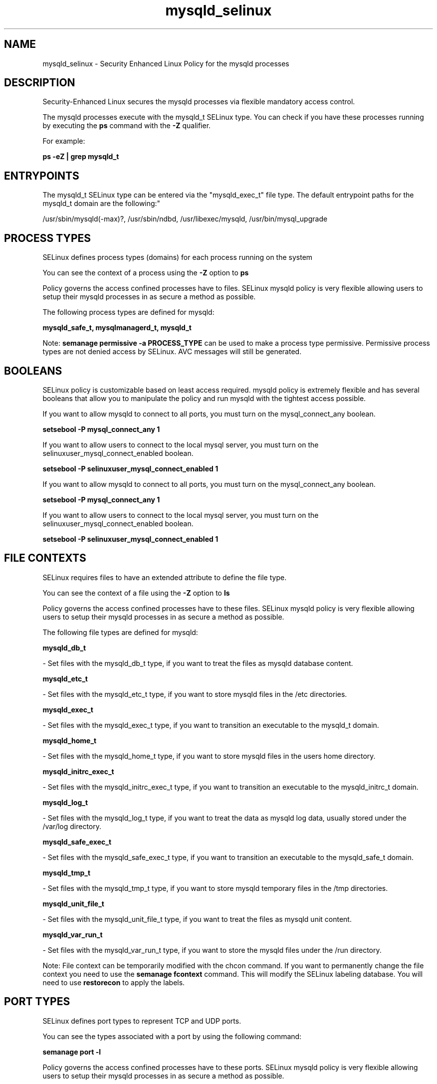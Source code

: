 .TH  "mysqld_selinux"  "8"  "12-11-01" "mysqld" "SELinux Policy documentation for mysqld"
.SH "NAME"
mysqld_selinux \- Security Enhanced Linux Policy for the mysqld processes
.SH "DESCRIPTION"

Security-Enhanced Linux secures the mysqld processes via flexible mandatory access control.

The mysqld processes execute with the mysqld_t SELinux type. You can check if you have these processes running by executing the \fBps\fP command with the \fB\-Z\fP qualifier.

For example:

.B ps -eZ | grep mysqld_t


.SH "ENTRYPOINTS"

The mysqld_t SELinux type can be entered via the "mysqld_exec_t" file type.  The default entrypoint paths for the mysqld_t domain are the following:"

/usr/sbin/mysqld(-max)?, /usr/sbin/ndbd, /usr/libexec/mysqld, /usr/bin/mysql_upgrade
.SH PROCESS TYPES
SELinux defines process types (domains) for each process running on the system
.PP
You can see the context of a process using the \fB\-Z\fP option to \fBps\bP
.PP
Policy governs the access confined processes have to files.
SELinux mysqld policy is very flexible allowing users to setup their mysqld processes in as secure a method as possible.
.PP
The following process types are defined for mysqld:

.EX
.B mysqld_safe_t, mysqlmanagerd_t, mysqld_t
.EE
.PP
Note:
.B semanage permissive -a PROCESS_TYPE
can be used to make a process type permissive. Permissive process types are not denied access by SELinux. AVC messages will still be generated.

.SH BOOLEANS
SELinux policy is customizable based on least access required.  mysqld policy is extremely flexible and has several booleans that allow you to manipulate the policy and run mysqld with the tightest access possible.


.PP
If you want to allow mysqld to connect to all ports, you must turn on the mysql_connect_any boolean.

.EX
.B setsebool -P mysql_connect_any 1
.EE

.PP
If you want to allow users to connect to the local mysql server, you must turn on the selinuxuser_mysql_connect_enabled boolean.

.EX
.B setsebool -P selinuxuser_mysql_connect_enabled 1
.EE

.PP
If you want to allow mysqld to connect to all ports, you must turn on the mysql_connect_any boolean.

.EX
.B setsebool -P mysql_connect_any 1
.EE

.PP
If you want to allow users to connect to the local mysql server, you must turn on the selinuxuser_mysql_connect_enabled boolean.

.EX
.B setsebool -P selinuxuser_mysql_connect_enabled 1
.EE

.SH FILE CONTEXTS
SELinux requires files to have an extended attribute to define the file type.
.PP
You can see the context of a file using the \fB\-Z\fP option to \fBls\bP
.PP
Policy governs the access confined processes have to these files.
SELinux mysqld policy is very flexible allowing users to setup their mysqld processes in as secure a method as possible.
.PP
The following file types are defined for mysqld:


.EX
.PP
.B mysqld_db_t
.EE

- Set files with the mysqld_db_t type, if you want to treat the files as mysqld database content.


.EX
.PP
.B mysqld_etc_t
.EE

- Set files with the mysqld_etc_t type, if you want to store mysqld files in the /etc directories.


.EX
.PP
.B mysqld_exec_t
.EE

- Set files with the mysqld_exec_t type, if you want to transition an executable to the mysqld_t domain.


.EX
.PP
.B mysqld_home_t
.EE

- Set files with the mysqld_home_t type, if you want to store mysqld files in the users home directory.


.EX
.PP
.B mysqld_initrc_exec_t
.EE

- Set files with the mysqld_initrc_exec_t type, if you want to transition an executable to the mysqld_initrc_t domain.


.EX
.PP
.B mysqld_log_t
.EE

- Set files with the mysqld_log_t type, if you want to treat the data as mysqld log data, usually stored under the /var/log directory.


.EX
.PP
.B mysqld_safe_exec_t
.EE

- Set files with the mysqld_safe_exec_t type, if you want to transition an executable to the mysqld_safe_t domain.


.EX
.PP
.B mysqld_tmp_t
.EE

- Set files with the mysqld_tmp_t type, if you want to store mysqld temporary files in the /tmp directories.


.EX
.PP
.B mysqld_unit_file_t
.EE

- Set files with the mysqld_unit_file_t type, if you want to treat the files as mysqld unit content.


.EX
.PP
.B mysqld_var_run_t
.EE

- Set files with the mysqld_var_run_t type, if you want to store the mysqld files under the /run directory.


.PP
Note: File context can be temporarily modified with the chcon command.  If you want to permanently change the file context you need to use the
.B semanage fcontext
command.  This will modify the SELinux labeling database.  You will need to use
.B restorecon
to apply the labels.

.SH PORT TYPES
SELinux defines port types to represent TCP and UDP ports.
.PP
You can see the types associated with a port by using the following command:

.B semanage port -l

.PP
Policy governs the access confined processes have to these ports.
SELinux mysqld policy is very flexible allowing users to setup their mysqld processes in as secure a method as possible.
.PP
The following port types are defined for mysqld:

.EX
.TP 5
.B mysqld_port_t
.TP 10
.EE


Default Defined Ports:
tcp 1186,3306,63132-63164
.EE

.EX
.TP 5
.B mysqlmanagerd_port_t
.TP 10
.EE


Default Defined Ports:
tcp 2273
.EE
.SH "MANAGED FILES"

The SELinux process type mysqld_t can manage files labeled with the following file types.  The paths listed are the default paths for these file types.  Note the processes UID still need to have DAC permissions.

.br
.B hugetlbfs_t

	/dev/hugepages
.br
	/lib/udev/devices/hugepages
.br
	/usr/lib/udev/devices/hugepages
.br

.br
.B mysqld_db_t

	/var/lib/mysql(/.*)?
.br

.br
.B mysqld_log_t

	/var/log/mysql.*
.br

.br
.B mysqld_tmp_t


.br
.B mysqld_var_run_t

	/var/run/mysqld(/.*)?
.br
	/var/lib/mysql/mysql\.sock
.br

.SH NSSWITCH DOMAIN

.PP
If you want to allow users to resolve user passwd entries directly from ldap rather then using a sssd serve for the mysqld_t, you must turn on the authlogin_nsswitch_use_ldap boolean.

.EX
.B setsebool -P authlogin_nsswitch_use_ldap 1
.EE

.PP
If you want to allow confined applications to run with kerberos for the mysqld_t, you must turn on the kerberos_enabled boolean.

.EX
.B setsebool -P kerberos_enabled 1
.EE

.SH "COMMANDS"
.B semanage fcontext
can also be used to manipulate default file context mappings.
.PP
.B semanage permissive
can also be used to manipulate whether or not a process type is permissive.
.PP
.B semanage module
can also be used to enable/disable/install/remove policy modules.

.B semanage port
can also be used to manipulate the port definitions

.B semanage boolean
can also be used to manipulate the booleans

.PP
.B system-config-selinux
is a GUI tool available to customize SELinux policy settings.

.SH AUTHOR
This manual page was auto-generated using
.B "sepolicy manpage"
by Dan Walsh.

.SH "SEE ALSO"
selinux(8), mysqld(8), semanage(8), restorecon(8), chcon(1), sepolicy(8)
, setsebool(8), mysqld_safe_selinux(8), mysqlmanagerd_selinux(8)